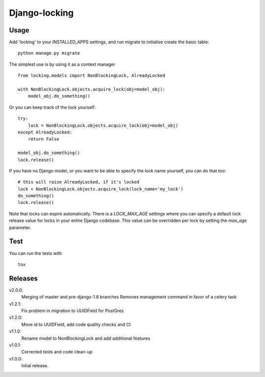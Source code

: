 Django-locking
==============

.. image:: https://coveralls.io/repos/github/vikingco/django-db-locking/badge.svg?branch=master
    :target: https://coveralls.io/github/vikingco/django-db-locking?branch=master
.. image:: https://travis-ci.org/vikingco/django-db-locking.svg?branch=master
    :target: https://travis-ci.org/vikingco/django-db-locking

Usage
-----

Add 'locking' to your INSTALLED_APPS settings, and run migrate to initialise
create the basic table::

    python manage.py migrate


The simplest use is by using it as a context manager

::

    from locking.models import NonBlockingLock, AlreadyLocked

    with NonBlockingLock.objects.acquire_lock(obj=model_obj):
        model_obj.do_something()

Or you can keep track of the lock yourself::

    try:
        lock = NonBlockingLock.objects.acquire_lock(obj=model_obj)
    except AlreadyLocked:
        return False

    model_obj.do_something()
    lock.release()

If you have no Django model, or you want to be able to specify the lock name
yourself, you can do that too::

    # this will raise AlreadyLocked, if it's locked
    lock = NonBlockingLock.objects.acquire_lock(lock_name='my_lock')
    do_something()
    lock.release()

Note that locks can expire automatically. There is a `LOCK_MAX_AGE` settings where you can specify a default lock release value for locks in your entire Django codebase. This value can be overridden per lock by setting the `max_age` parameter.

Test
-----
You can run the tests with
::

    tox

Releases
--------
v2.0.0:
  Merging of master and pre-django-1.8 branches
  Removes management command in favor of a celery task
v1.2.1:
  Fix problem in migration to UUIDField for PostGres
v1.2.0:
  Move id to UUIDField, add code quality checks and CI
v1.1.0:
  Rename model to NonBlockingLock and add additional features
v1.0.1:
  Corrected tests and code clean-up
v1.0.0:
  Intial release.
